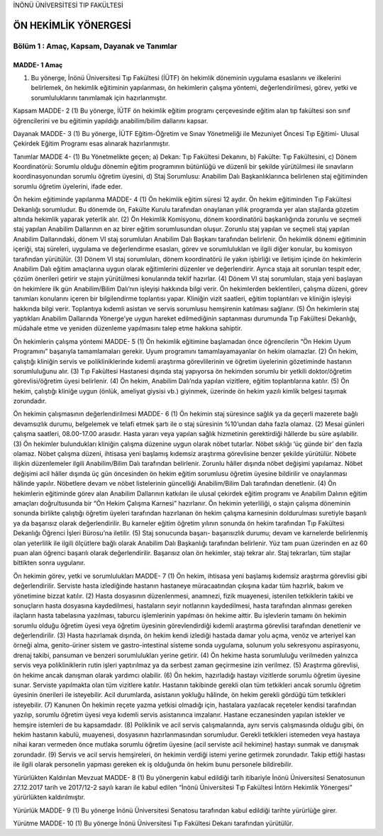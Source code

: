 İNÖNÜ ÜNİVERSİTESİ TIP FAKÜLTESİ 

*********************
ÖN HEKİMLİK YÖNERGESİ
*********************

Bölüm 1 : Amaç, Kapsam, Dayanak ve Tanımlar
===========================================

MADDE- 1 Amaç
"""""""""""""
(1) Bu yönerge, İnönü Üniversitesi Tıp Fakültesi (İÜTF) ön hekimlik döneminin uygulama esaslarını ve ilkelerini belirlemek, ön hekimlik eğitiminin yapılanması, ön hekimlerin çalışma yöntemi, değerlendirilmesi, görev, yetki ve sorumluluklarını tanımlamak için hazırlanmıştır.

Kapsam
MADDE- 2
(1) Bu yönerge, İÜTF ön hekimlik eğitim programı çerçevesinde eğitim alan tıp fakültesi son sınıf öğrencilerini ve bu eğitimin yapıldığı anabilim/bilim dallarını kapsar.

Dayanak
MADDE- 3
(1) Bu yönerge, İÜTF Eğitim-Öğretim ve Sınav Yönetmeliği ile Mezuniyet Öncesi Tıp Eğitimi- Ulusal Çekirdek Eğitim Programı esas alınarak hazırlanmıştır.

Tanımlar
MADDE 4- (1) Bu Yönetmelikte geçen;
a) Dekan: Tıp Fakültesi Dekanını,
b) Fakülte: Tıp Fakültesini,
c) Dönem Koordinatörü: Sorumlu olduğu dönemin eğitim programının bütünlüğü ve düzenli bir şekilde yürütülmesi ile sınavların koordinasyonundan sorumlu öğretim üyesini,
d) Staj Sorumlusu: Anabilim Dalı Başkanlıklarınca belirlenen staj eğitiminden sorumlu öğretim üyelerini,
ifade eder. 

Ön hekim eğitiminde yapılanma
MADDE- 4
(1) Ön hekimlik eğitim süresi 12 aydır. Ön hekim eğitiminden Tıp Fakültesi Dekanlığı sorumludur. Bu dönemde ön, Fakülte Kurulu tarafından onaylanan yıllık programda yer alan stajlarda gözetim altında hekimlik yaparak yeterlik alır. 
(2) Ön Hekimlik Komisyonu, dönem koordinatörü başkanlığında zorunlu ve seçmeli staj yapılan Anabilim Dallarının en az birer eğitim sorumlusundan oluşur.  Zorunlu staj yapılan ve seçmeli staj yapılan Anabilim Dallarındaki, dönem VI staj sorumluları Anabilim Dalı Başkanı tarafından belirlenir. Ön hekimlik dönemi eğitiminin içeriği, staj süreleri, uygulama ve değerlendirme esasları, görev ve sorumlulukları ve ilgili diğer konular, bu komisyon tarafından yürütülür.
(3) Dönem VI staj sorumluları, dönem koordinatörü ile yakın işbirliği ve iletişim içinde ön hekimlerin Anabilim Dalı eğitim amaçlarına uygun olarak eğitimlerini düzenler ve değerlendirir. Ayrıca staja ait sorunları tespit eder, çözüm önerileri getirir ve stajın yürütülmesi konularında teklif hazırlar.
(4) Dönem VI staj sorumluları, staja yeni başlayan ön hekimlere ilk gün Anabilim/Bilim Dalı’nın işleyişi hakkında bilgi verir. Ön hekimlerden beklentileri, çalışma düzeni, görev tanımları konularını içeren bir bilgilendirme toplantısı yapar. Kliniğin vizit saatleri, eğitim toplantıları ve kliniğin işleyişi hakkında bilgi verir. Toplantıya kıdemli asistan ve servis sorumlusu hemşirenin katılması sağlanır.
(5) Ön hekimlerin staj yaptıkları Anabilim Dallarında Yönerge’ye uygun hareket edilmediğinin saptanması durumunda Tıp Fakültesi Dekanlığı, müdahale etme ve yeniden düzenleme yapılmasını talep etme hakkına sahiptir.

Ön hekimlerin çalışma yöntemi
MADDE- 5
(1) Ön hekimlik eğitimine başlamadan önce öğrencilerin “Ön Hekim Uyum Programını” başarıyla tamamlamaları gerekir. Uyum programını tamamlayamayanlar ön hekim olamazlar.
(2) Ön hekim, çalıştığı kliniğin servis ve polikliniklerinde kıdemli araştırma görevlilerinin ve öğretim üyelerinin gözetiminde hastanın sorumluluğunu alır. 
(3) Tıp Fakültesi Hastanesi dışında staj yapıyorsa ön hekimden sorumlu bir yetkili doktor/öğretim görevlisi/öğretim üyesi belirlenir.
(4) Ön hekim, Anabilim Dalı’nda yapılan vizitlere, eğitim toplantılarına katılır.
(5) Ön hekim, çalıştığı kliniğe uygun (önlük, ameliyat giysisi vb.)  giyinmek, üzerinde ön hekim yazılı kimlik belgesi taşımak zorundadır.

Ön hekimin çalışmasının değerlendirilmesi
MADDE- 6
(1) Ön hekimin staj süresince sağlık ya da geçerli mazerete bağlı devamsızlık durumu, belgelemek ve telafi etmek şartı ile o staj süresinin %10’undan daha fazla olamaz.
(2) Mesai günleri çalışma saatleri, 08.00-17.00 arasıdır. Hasta yararı veya yapılan sağlık hizmetinin gerektirdiği hâllerde bu süre aşılabilir.  
(3) Ön hekimler bulundukları kliniğin çalışma düzenine uygun olarak nöbet tutarlar. Nöbet sıklığı ‘üç günde bir’ den fazla olamaz. Nöbet çalışma düzeni, ihtisasa yeni başlamış kıdemsiz araştırma görevlisine benzer şekilde yürütülür. Nöbete ilişkin düzenlemeler ilgili Anabilim/Bilim Dalı tarafından belirlenir. Zorunlu hâller dışında nöbet değişimi yapılamaz. Nöbet değişimi acil hâller dışında üç gün öncesinden ön hekim eğitim sorumlusu öğretim üyesine bildirilir ve onaylanması hâlinde yapılır. Nöbetlere devam ve nöbet listelerinin güncelliği Anabilim/Bilim Dalı tarafından denetlenir.
(4) Ön hekimlerin eğitiminde görev alan Anabilim Dallarının katkıları ile ulusal çekirdek eğitim programı ve Anabilim Dalının eğitim amaçları doğrultusunda bir “Ön Hekim Çalışma Karnesi” hazırlanır. Ön hekimin yeterliliği, o stajın çalışma döneminin sonunda birlikte çalıştığı öğretim üyeleri tarafından hazırlanan ön hekim çalışma karnesinin doldurulması suretiyle başarılı ya da başarısız olarak değerlendirilir. Bu karneler eğitim öğretim yılının sonunda ön hekim tarafından Tıp Fakültesi Dekanlığı Öğrenci İşleri Bürosu’na iletilir. 
(5) Staj sonucunda başarı- başarısızlık durumu; devam ve karnelerde belirlenmiş olan yeterlilik ile ilgili ölçütlere bağlı olarak Anabilim Dalı Başkanlığı tarafından belirlenir. Yüz tam puan üzerinden en az 60 puan alan öğrenci başarılı olarak değerlendirilir. Başarısız olan ön hekimler, stajı tekrar alır. Staj tekrarları, tüm stajlar bittikten sonra uygulanır.


Ön hekimin görev, yetki ve sorumlulukları
MADDE- 7
(1) Ön hekim, ihtisasa yeni başlamış kıdemsiz araştırma görevlisi gibi değerlendirilir. Serviste hasta izlediğinde hastanın hastaneye müracaatından çıkışına kadar tüm hazırlık, bakım ve yönetimine bizzat katılır. 
(2) Hasta dosyasının düzenlenmesi, anamnezi, fizik muayenesi, istenilen tetkiklerin takibi ve sonuçların hasta dosyasına kaydedilmesi, hastaların seyir notlarının kaydedilmesi, hasta tarafından alınması gereken ilaçların hasta tabelasına yazılması, taburcu işlemlerinin yapılması ön hekime aittir. Bu işlevlerin tamamı ön hekimin sorumlu olduğu öğretim üyesi veya öğretim üyesinin görevlendirdiği kıdemli araştırma görevlisi tarafından denetlenir ve değerlendirilir.
(3) Hasta hazırlamak dışında, ön hekim kendi izlediği hastada damar yolu açma, venöz ve arteriyel kan örneği alma, genito-üriner sistem ve gastro-intestinal sisteme sonda uygulama, solunum yolu sekresyonu aspirasyonu, drenaj takibi, pansuman ve benzeri sorumlulukları yerine getirir. 
(4) Ön hekime hasta sorumluluğu verilmeden yalnızca servis veya polikliniklerin rutin işleri yaptırılmaz ya da serbest zaman geçirmesine izin verilmez. 
(5) Araştırma görevlisi, ön hekime ancak danışman olarak yardımcı olabilir. 
(6) Ön hekim, hazırladığı hastayı vizitlerde sorumlu öğretim üyesine sunar. Serviste yapılmakta olan tüm vizitlere katılır. Hastanın takibinde gerekli olan tüm tetkikleri ancak sorumlu öğretim üyesinin önerileri ile isteyebilir. Acil durumlarda, asistanın yokluğu hâlinde, ön hekim gerekli gördüğü tüm tetkikleri isteyebilir. 
(7) Kanunen Ön hekimin reçete yazma yetkisi olmadığı için, hastalara yazılacak reçeteler kendisi tarafından yazılıp, sorumlu öğretim üyesi veya kıdemli servis asistanınca imzalanır. Hastane eczanesinden yapılan istekler ve hemşire istemleri de bu kapsamdadır.
(8) Poliklinik ve acil servis çalışmalarında, aynı servis çalışmasında olduğu gibi, ön hekim hastanın kabulü, muayenesi, dosyasının hazırlanmasından sorumludur. Gerekli tetkikleri istemeden veya hastaya nihai kararı vermeden önce mutlaka sorumlu öğretim üyesine (acil serviste acil hekimine) hastayı sunmak ve danışmak zorundadır. 
(9) Servis ve acil servis hemşireleri, ön hekimin verdiği istemi yerine getirmek zorundadır. Takip ettiği hastası ile ilgili olarak personelin yapması gereken ek iş olduğunda ön hekim bunu personele bildirebilir.

Yürürlükten Kaldırılan Mevzuat
MADDE- 8 
(1) Bu yönergenin kabul edildiği tarih itibariyle İnönü Üniversitesi Senatosunun 27.12.2017 tarih ve 2017/12-2 sayılı kararı ile kabul edilen “İnönü Üniversitesi Tıp Fakültesi İntörn Hekimlik Yönergesi” yürürlükten kaldırılmıştır.  

Yürürlük
MADDE- 9 
(1) Bu yönerge İnönü Üniversitesi Senatosu tarafından kabul edildiği tarihte yürürlüğe girer.

Yürütme
MADDE- 10 
(1) Bu yönerge İnönü Üniversitesi Tıp Fakültesi Dekanı tarafından yürütülür.

